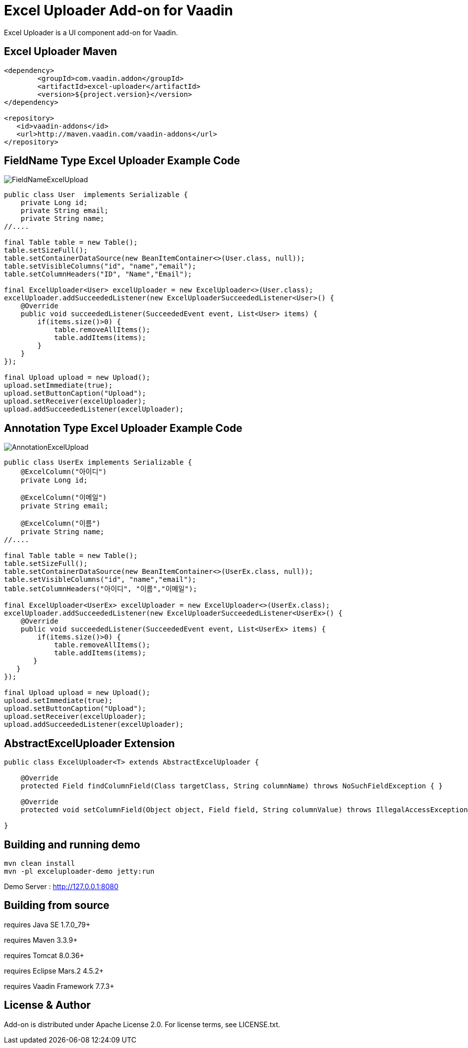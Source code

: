 =  Excel Uploader Add-on for Vaadin

Excel Uploader is a UI component add-on for Vaadin.

== Excel Uploader Maven

[source,xml,indent=0]
----
<dependency>
	<groupId>com.vaadin.addon</groupId>
	<artifactId>excel-uploader</artifactId>
	<version>${project.version}</version>
</dependency>

<repository>
   <id>vaadin-addons</id>
   <url>http://maven.vaadin.com/vaadin-addons</url>
</repository>
----

== FieldName Type Excel Uploader Example Code

image::data/screenshot/FieldNameExcelUpload.png[]

[source,java,indent=0]
----
public class User  implements Serializable {
    private Long id;
    private String email;
    private String name;
//....

final Table table = new Table();
table.setSizeFull();
table.setContainerDataSource(new BeanItemContainer<>(User.class, null));
table.setVisibleColumns("id", "name","email");
table.setColumnHeaders("ID", "Name","Email");

final ExcelUploader<User> excelUploader = new ExcelUploader<>(User.class);
excelUploader.addSucceededListener(new ExcelUploaderSucceededListener<User>() {
    @Override
    public void succeededListener(SucceededEvent event, List<User> items) {
        if(items.size()>0) {
            table.removeAllItems();
            table.addItems(items);
        }
    }
});

final Upload upload = new Upload();
upload.setImmediate(true);
upload.setButtonCaption("Upload");
upload.setReceiver(excelUploader);
upload.addSucceededListener(excelUploader);
----

== Annotation Type Excel Uploader Example Code

image::data/screenshot/AnnotationExcelUpload.png[]

[source,java,indent=0]
----
public class UserEx implements Serializable {
    @ExcelColumn("아이디")
    private Long id;
    
    @ExcelColumn("이메일")
    private String email;
    
    @ExcelColumn("이름")
    private String name;
//....

final Table table = new Table();
table.setSizeFull();
table.setContainerDataSource(new BeanItemContainer<>(UserEx.class, null));
table.setVisibleColumns("id", "name","email");
table.setColumnHeaders("아이디", "이름","이메일");
		
final ExcelUploader<UserEx> excelUploader = new ExcelUploader<>(UserEx.class);
excelUploader.addSucceededListener(new ExcelUploaderSucceededListener<UserEx>() {
    @Override
    public void succeededListener(SucceededEvent event, List<UserEx> items) {
        if(items.size()>0) {
            table.removeAllItems();
            table.addItems(items);
       }
   }
});
		
final Upload upload = new Upload();
upload.setImmediate(true);
upload.setButtonCaption("Upload");
upload.setReceiver(excelUploader);
upload.addSucceededListener(excelUploader);
----

== AbstractExcelUploader Extension

[source,java,indent=0]
----
public class ExcelUploader<T> extends AbstractExcelUploader {

    @Override
    protected Field findColumnField(Class targetClass, String columnName) throws NoSuchFieldException { }
    
    @Override
    protected void setColumnField(Object object, Field field, String columnValue) throws IllegalAccessException { }
    
}
----

## Building and running demo

[source,groovy,indent=0]
----
mvn clean install
mvn -pl exceluploader-demo jetty:run
----

Demo Server : http://127.0.0.1:8080

== Building from source

requires Java SE 1.7.0_79+

requires Maven 3.3.9+

requires Tomcat 8.0.36+

requires Eclipse Mars.2 4.5.2+ 

requires Vaadin Framework 7.7.3+

== License & Author

Add-on is distributed under Apache License 2.0. For license terms, see LICENSE.txt.


